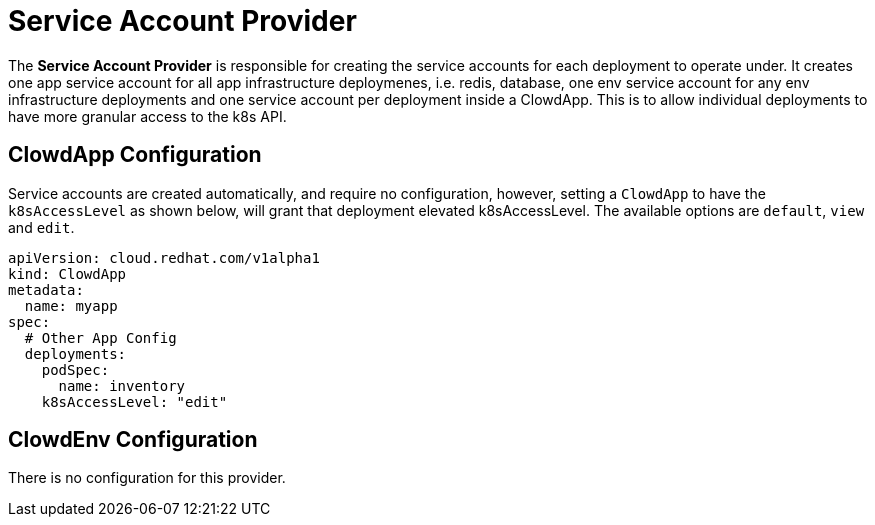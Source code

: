 = Service Account Provider

The *Service Account Provider* is responsible for creating the service
accounts for each deployment to operate under. It creates one app service
account for all app infrastructure deploymenes, i.e. redis, database, one env
service account for any env infrastructure deployments and one service account
per deployment inside a ClowdApp. This is to allow individual deployments to
have more granular access to the k8s API.

== ClowdApp Configuration

Service accounts are created automatically, and require no configuration,
however, setting a `ClowdApp` to have the `k8sAccessLevel` as shown below, will
grant that deployment elevated k8sAccessLevel. The available options are
`default`, `view` and `edit`.

[source,yaml]
----
apiVersion: cloud.redhat.com/v1alpha1
kind: ClowdApp
metadata:
  name: myapp
spec:
  # Other App Config
  deployments:
    podSpec:
      name: inventory
    k8sAccessLevel: "edit"
----

== ClowdEnv Configuration

There is no configuration for this provider.
